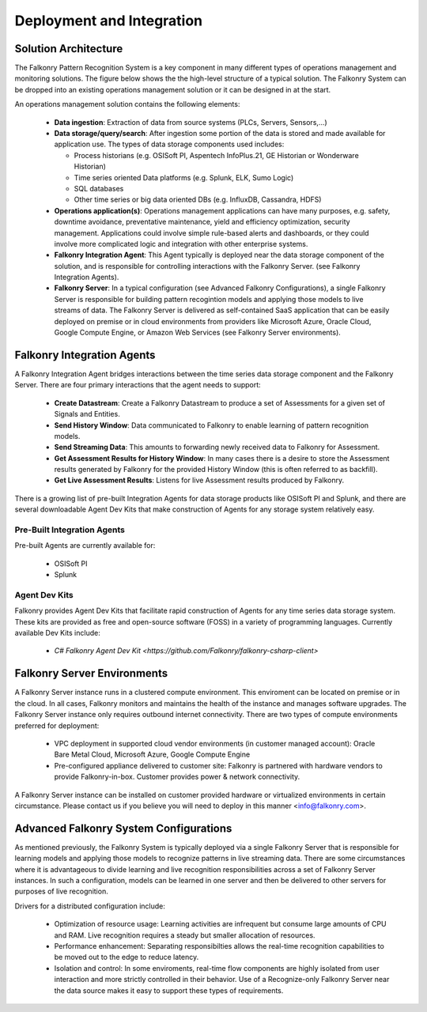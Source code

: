 Deployment and Integration
==========================

Solution Architecture
---------------------
The Falkonry Pattern Recognition System is a key component in many different types of operations management and monitoring solutions. The figure below shows the the high-level structure of a typical solution. The Falkonry System can be dropped into an existing operations management solution or it can be designed in at the start. 

.. image:: ../images/operations_mgmt_solution.png

An operations management solution contains the following elements:

  - **Data ingestion**: Extraction of data from source systems (PLCs, Servers, Sensors,...)
  - **Data storage/query/search**: After ingestion some portion of the data is stored and made available for application use. The types of data storage components used includes:
    
    - Process historians (e.g. OSISoft PI, Aspentech InfoPlus.21, GE Historian or Wonderware Historian)
    - Time series oriented Data platforms (e.g. Splunk, ELK, Sumo Logic)
    - SQL databases 
    - Other time series or big data oriented DBs (e.g. InfluxDB, Cassandra, HDFS)
  - **Operations application(s)**: Operations management applications can have many purposes, e.g. safety, downtime avoidance, preventative maintenance, yield and efficiency optimization, security management. Applications could involve simple rule-based alerts and dashboards, or they could involve more complicated logic and integration with other enterprise systems.
  - **Falkonry Integration Agent**: This Agent typically is deployed near the data storage component of the solution, and is responsible for controlling interactions with the Falkonry Server. (see Falkonry Integration Agents).
  - **Falkonry Server**: In a typical configuration (see Advanced Falkonry Configurations), a single Falkonry Server is responsible for building pattern recogintion models and applying those models to live streams of data. The Falkonry Server is delivered as self-contained SaaS application that can be easily deployed on premise or in cloud environments from providers like Microsoft Azure, Oracle Cloud, Google Compute Engine, or Amazon Web Services (see Falkonry Server environments).

Falkonry Integration Agents
---------------------------
A Falkonry Integration Agent bridges interactions between the time series data storage component and the Falkonry Server. There are four primary interactions that the agent needs to support:

  - **Create Datastream**: Create a Falkonry Datastream to produce a set of Assessments for a given set of Signals and Entities.
  - **Send History Window**: Data communicated to Falkonry to enable learning of pattern recognition models.
  - **Send Streaming Data**: This amounts to forwarding newly received data to Falkonry for Assessment.
  - **Get Assessment Results for History Window**: In many cases there is a desire to store the Assessment results generated by Falkonry for the provided History Window (this is often referred to as backfill).
  - **Get Live Assessment Results**: Listens for live Assessment results produced by Falkonry.

There is a growing list of pre-built Integration Agents for data storage products like OSISoft PI and Splunk, and there are several downloadable Agent Dev Kits that make construction of Agents for any storage system relatively easy.

Pre-Built Integration Agents
~~~~~~~~~~~~~~~~~~~~~~~~~~~~
Pre-built Agents are currently available for:

  - OSISoft PI
  - Splunk

Agent Dev Kits
~~~~~~~~~~~~~~
Falkonry provides Agent Dev Kits that facilitate rapid construction of Agents for any time series data storage system. These kits are provided as free and open-source software (FOSS) in a variety of programming languages. Currently available Dev Kits include:

  - `C# Falkonry Agent Dev Kit <https://github.com/Falkonry/falkonry-csharp-client>`

Falkonry Server Environments
----------------------------
A Falkonry Server instance runs in a clustered compute environment. This enviroment can be located on premise or in the cloud. In all cases, Falkonry monitors and maintains the health of the instance and manages software upgrades. The Falkonry Server instance only requires outbound internet connectivity. There are two types of compute environments preferred for deployment:

  - VPC deployment in supported cloud vendor environments (in customer managed account): Oracle Bare Metal Cloud, Microsoft Azure, Google Compute Engine
  - Pre-configured appliance delivered to customer site: Falkonry is partnered with hardware vendors to provide Falkonry-in-box. Customer provides power & network connectivity.

A Falkonry Server instance can be installed on customer provided hardware or virtualized environments in certain circumstance. Please contact us if you believe you will need to deploy in this manner <info@falkonry.com>.

Advanced Falkonry System Configurations
--------------------------------
As mentioned previously, the Falkonry System is typically deployed via a single Falkonry Server that is responsible for learning models and applying those models to recognize patterns in live streaming data. There are some circumstances where it is advantageous to divide learning and live recognition responsibilities across a set of Falkonry Server instances. In such a configuration, models can be learned in one server and then be delivered to other servers for purposes of live recognition.

.. image:: images/split_learn_recog.png

Drivers for a distributed configuration include:

  - Optimization of resource usage: Learning activities are infrequent but consume large amounts of CPU and RAM. Live recognition requires a steady but smaller allocation of resources.
  - Performance enhancement: Separating responsibilties allows the real-time recognition capabilities to be moved out to the edge to reduce latency.
  - Isolation and control: In some enviroments, real-time flow components are highly isolated from user interaction and more strictly controlled in their behavior. Use of a Recognize-only Falkonry Server near the data source makes it easy to support these types of requirements.
